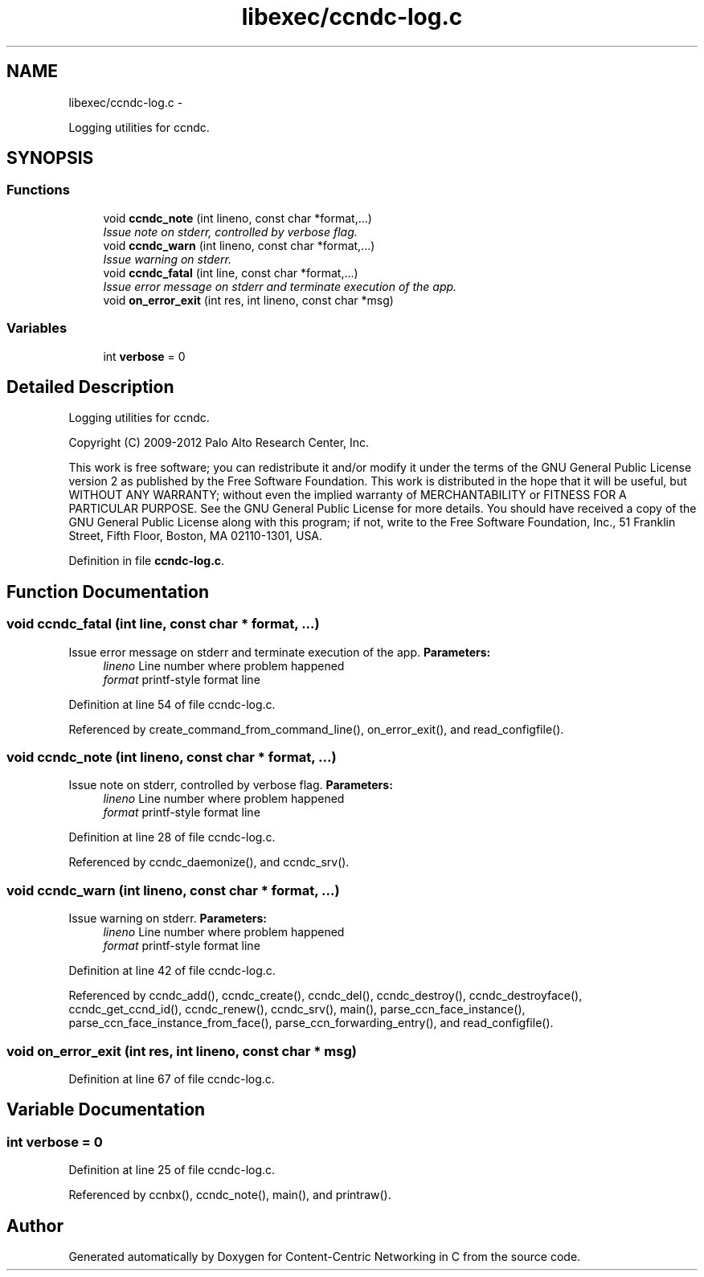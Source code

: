 .TH "libexec/ccndc-log.c" 3 "4 Feb 2013" "Version 0.7.1" "Content-Centric Networking in C" \" -*- nroff -*-
.ad l
.nh
.SH NAME
libexec/ccndc-log.c \- 
.PP
Logging utilities for ccndc.  

.SH SYNOPSIS
.br
.PP
.SS "Functions"

.in +1c
.ti -1c
.RI "void \fBccndc_note\fP (int lineno, const char *format,...)"
.br
.RI "\fIIssue note on stderr, controlled by verbose flag. \fP"
.ti -1c
.RI "void \fBccndc_warn\fP (int lineno, const char *format,...)"
.br
.RI "\fIIssue warning on stderr. \fP"
.ti -1c
.RI "void \fBccndc_fatal\fP (int line, const char *format,...)"
.br
.RI "\fIIssue error message on stderr and terminate execution of the app. \fP"
.ti -1c
.RI "void \fBon_error_exit\fP (int res, int lineno, const char *msg)"
.br
.in -1c
.SS "Variables"

.in +1c
.ti -1c
.RI "int \fBverbose\fP = 0"
.br
.in -1c
.SH "Detailed Description"
.PP 
Logging utilities for ccndc. 

Copyright (C) 2009-2012 Palo Alto Research Center, Inc.
.PP
This work is free software; you can redistribute it and/or modify it under the terms of the GNU General Public License version 2 as published by the Free Software Foundation. This work is distributed in the hope that it will be useful, but WITHOUT ANY WARRANTY; without even the implied warranty of MERCHANTABILITY or FITNESS FOR A PARTICULAR PURPOSE. See the GNU General Public License for more details. You should have received a copy of the GNU General Public License along with this program; if not, write to the Free Software Foundation, Inc., 51 Franklin Street, Fifth Floor, Boston, MA 02110-1301, USA. 
.PP
Definition in file \fBccndc-log.c\fP.
.SH "Function Documentation"
.PP 
.SS "void ccndc_fatal (int line, const char * format,  ...)"
.PP
Issue error message on stderr and terminate execution of the app. \fBParameters:\fP
.RS 4
\fIlineno\fP Line number where problem happened 
.br
\fIformat\fP printf-style format line 
.RE
.PP

.PP
Definition at line 54 of file ccndc-log.c.
.PP
Referenced by create_command_from_command_line(), on_error_exit(), and read_configfile().
.SS "void ccndc_note (int lineno, const char * format,  ...)"
.PP
Issue note on stderr, controlled by verbose flag. \fBParameters:\fP
.RS 4
\fIlineno\fP Line number where problem happened 
.br
\fIformat\fP printf-style format line 
.RE
.PP

.PP
Definition at line 28 of file ccndc-log.c.
.PP
Referenced by ccndc_daemonize(), and ccndc_srv().
.SS "void ccndc_warn (int lineno, const char * format,  ...)"
.PP
Issue warning on stderr. \fBParameters:\fP
.RS 4
\fIlineno\fP Line number where problem happened 
.br
\fIformat\fP printf-style format line 
.RE
.PP

.PP
Definition at line 42 of file ccndc-log.c.
.PP
Referenced by ccndc_add(), ccndc_create(), ccndc_del(), ccndc_destroy(), ccndc_destroyface(), ccndc_get_ccnd_id(), ccndc_renew(), ccndc_srv(), main(), parse_ccn_face_instance(), parse_ccn_face_instance_from_face(), parse_ccn_forwarding_entry(), and read_configfile().
.SS "void on_error_exit (int res, int lineno, const char * msg)"
.PP
Definition at line 67 of file ccndc-log.c.
.SH "Variable Documentation"
.PP 
.SS "int \fBverbose\fP = 0"
.PP
Definition at line 25 of file ccndc-log.c.
.PP
Referenced by ccnbx(), ccndc_note(), main(), and printraw().
.SH "Author"
.PP 
Generated automatically by Doxygen for Content-Centric Networking in C from the source code.
